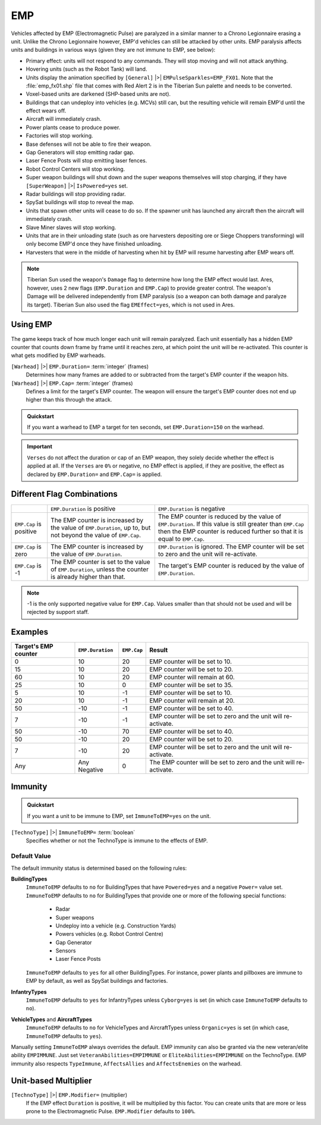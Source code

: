 .. index:: EMP; Ares reintroduces EMP to YR with a more versatile system.

===
EMP
===

Vehicles affected by EMP (Electromagnetic Pulse) are paralyzed in a
similar manner to a Chrono Legionnaire erasing a unit. Unlike the
Chrono Legionnaire however, EMP'd vehicles can still be attacked by
other units.
EMP paralysis affects units and buildings in various ways (given they
are not immune to EMP, see below):


+ Primary effect: units will not respond to any commands. They will
  stop moving and will not attack anything.
+ Hovering units (such as the Robot Tank) will land.
+ Units display the animation specified by
  ``[General]`` |>| ``EMPulseSparkles=EMP_FX01``. Note that the :file:`emp_fx01.shp` file
  that comes with Red Alert 2 is in the Tiberian Sun palette and needs
  to be converted.
+ Voxel-based units are darkened (SHP-based units are not).
+ Buildings that can undeploy into vehicles (e.g. MCVs) still can, but
  the resulting vehicle will remain EMP'd until the effect wears off.
+ Aircraft will immediately crash.
+ Power plants cease to produce power.
+ Factories will stop working.
+ Base defenses will not be able to fire their weapon.
+ Gap Generators will stop emitting radar gap.
+ Laser Fence Posts will stop emitting laser fences.
+ Robot Control Centers will stop working.
+ Super weapon buildings will shut down and the super weapons
  themselves will stop charging, if they have
  ``[SuperWeapon]`` |>| ``IsPowered=yes`` set.
+ Radar buildings will stop providing radar.
+ SpySat buildings will stop to reveal the map.
+ Units that spawn other units will cease to do so. If the spawner
  unit has launched any aircraft then the aircraft will immediately
  crash.
+ Slave Miner slaves will stop working.
+ Units that are in their unloading state (such as ore harvesters
  depositing ore or Siege Choppers transforming) will only become EMP'd
  once they have finished unloading.
+ Harvesters that were in the middle of harvesting when hit by EMP
  will resume harvesting after EMP wears off.
  
.. note::
	Tiberian Sun used the weapon's ``Damage`` flag to determine how long
	the EMP effect would last. Ares, however, uses 2 new flags
	(``EMP.Duration`` and ``EMP.Cap``) to provide greater control. The weapon's
	Damage will be delivered independently from EMP paralysis (so a weapon
	can both damage and paralyze its target). Tiberian Sun also used the
	flag ``EMEffect=yes``, which is not used in Ares.

Using EMP
---------
The game keeps track of how much longer each unit will remain
paralyzed. Each unit essentially has a hidden EMP counter that counts
down frame by frame until it reaches zero, at which point the unit
will be re-activated. This counter is what gets modified by EMP
warheads.

``[Warhead]`` |>| ``EMP.Duration=`` :term:`integer` (frames)
	Determines how many frames are added to or subtracted from the target's EMP counter if the weapon hits.

``[Warhead]`` |>| ``EMP.Cap=`` :term:`integer` (frames)
	Defines a limit for the target's EMP counter. The weapon will ensure the
	target's EMP counter does not end up higher than this through the attack.
	
.. admonition:: Quickstart

	If you want a warhead to EMP a target for ten seconds, set ``EMP.Duration=150`` on the warhead.

.. important::
	``Verses`` do not affect the duration or cap of an EMP weapon, they solely
	decide whether the effect is applied at all. If the ``Verses`` are ``0%`` or
	negative, no EMP effect is applied, if they are positive, the effect as declared
	by ``EMP.Duration=`` and ``EMP.Cap=`` is applied.

Different Flag Combinations
---------------------------
+-------------------------+----------------------------------------------------------------+----------------------------------------------------------------+
|                         | ``EMP.Duration`` is positive                                   | ``EMP.Duration`` is negative                                   |
+-------------------------+----------------------------------------------------------------+----------------------------------------------------------------+
| ``EMP.Cap`` is positive | The EMP counter is increased by the value of ``EMP.Duration``, | The EMP counter is reduced by the value of ``EMP.Duration``.   |
|                         | up to, but not beyond the value of ``EMP.Cap``.                | If this value is still greater than ``EMP.Cap`` then the EMP   |
|                         |                                                                | counter is reduced further so that it is equal to ``EMP.Cap``. |
+-------------------------+----------------------------------------------------------------+----------------------------------------------------------------+
| ``EMP.Cap`` is zero     | The EMP counter is increased by the value of ``EMP.Duration``. | ``EMP.Duration`` is ignored. The EMP counter will be set to    |
|                         |                                                                | zero and the unit will re-activate.                            |
+-------------------------+----------------------------------------------------------------+----------------------------------------------------------------+
| ``EMP.Cap`` is -1       | The EMP counter is set to the value of ``EMP.Duration``, unless| The target's EMP counter is reduced by the value               |
|                         | the counter is already higher than that.                       | of ``EMP.Duration``.                                           |
+-------------------------+----------------------------------------------------------------+----------------------------------------------------------------+

.. note::
	-1 is the only supported negative value for ``EMP.Cap``. Values smaller than that should not be used and will be rejected by support staff.

Examples
--------
+----------------------+------------------+-------------+--------------------------------------------------------------------+
| Target's EMP counter | ``EMP.Duration`` | ``EMP.Cap`` | Result                                                             |
+======================+==================+=============+====================================================================+
|  0                   |  10              | 20          | EMP counter will be set to 10.                                     |
+----------------------+------------------+-------------+--------------------------------------------------------------------+
| 15                   |  10              | 20          | EMP counter will be set to 20.                                     |
+----------------------+------------------+-------------+--------------------------------------------------------------------+
| 60                   |  10              | 20          | EMP counter will remain at 60.                                     |
+----------------------+------------------+-------------+--------------------------------------------------------------------+
| 25                   |  10              | 0           | EMP counter will be set to 35.                                     |
+----------------------+------------------+-------------+--------------------------------------------------------------------+
|  5                   |  10              | -1          | EMP counter will be set to 10.                                     |
+----------------------+------------------+-------------+--------------------------------------------------------------------+
| 20                   |  10              | -1          | EMP counter will remain at 20.                                     |
+----------------------+------------------+-------------+--------------------------------------------------------------------+
| 50                   | -10              | -1          | EMP counter will be set to 40.                                     |
+----------------------+------------------+-------------+--------------------------------------------------------------------+
|  7                   | -10              | -1          | EMP counter will be set to zero and the unit will re-activate.     |
+----------------------+------------------+-------------+--------------------------------------------------------------------+
| 50                   | -10              | 70          | EMP counter will be set to 40.                                     |
+----------------------+------------------+-------------+--------------------------------------------------------------------+
| 50                   | -10              | 20          | EMP counter will be set to 20.                                     |
+----------------------+------------------+-------------+--------------------------------------------------------------------+
|  7                   | -10              | 20          | EMP counter will be set to zero and the unit will re-activate.     |
+----------------------+------------------+-------------+--------------------------------------------------------------------+
| Any                  | Any Negative     | 0           | The EMP counter will be set to zero and the unit will re-activate. |
+----------------------+------------------+-------------+--------------------------------------------------------------------+

Immunity
--------
.. admonition:: Quickstart

	If you want a unit to be immune to EMP, set ``ImmuneToEMP=yes`` on the unit.

``[TechnoType]`` |>| ``ImmuneToEMP=`` :term:`boolean`
	Specifies whether or not the TechnoType is immune to the effects of EMP.
	
Default Value
~~~~~~~~~~~~~
The default immunity status is determined based on the following rules:

**BuildingTypes**
	``ImmuneToEMP`` defaults to ``no`` for BuildingTypes that
	have ``Powered=yes`` and a negative ``Power=`` value set. ``ImmuneToEMP``
	defaults to ``no`` for BuildingTypes that provide one or more of the
	following special functions:
	
		+ Radar
		+ Super weapons
		+ Undeploy into a vehicle (e.g. Construction Yards)
		+ Powers vehicles (e.g. Robot Control Centre)
		+ Gap Generator
		+ Sensors
		+ Laser Fence Posts
	  
	``ImmuneToEMP`` defaults to ``yes`` for all other BuildingTypes. For
	instance, power plants and pillboxes are immune to EMP by default, as
	well as SpySat buildings and factories.

**InfantryTypes**
	``ImmuneToEMP`` defaults to ``yes`` for InfantryTypes unless ``Cyborg=yes``
	is set (in which case ``ImmuneToEMP`` defaults to ``no``).

**VehicleTypes** and **AircraftTypes**
	``ImmuneToEMP`` defaults to ``no`` for VehicleTypes and AircraftTypes unless
	``Organic=yes`` is set (in which case, ``ImmuneToEMP`` defaults to ``yes``).
	  
Manually setting ``ImmuneToEMP`` always overrides the default. EMP immunity can
also be granted via the new veteran/elite ability ``EMPIMMUNE``. Just set
``VeteranAbilities=EMPIMMUNE`` or ``EliteAbilities=EMPIMMUNE`` on the TechnoType.
EMP immunity also respects ``TypeImmune``, ``AffectsAllies`` and ``AffectsEnemies``
on the warhead.

Unit-based Multiplier
---------------------
``[TechnoType]`` |>| ``EMP.Modifier=`` (multiplier)
	If the EMP effect ``Duration`` is positive, it will be multiplied by this factor.
	You can create units that are more or less prone to the Electromagnetic Pulse.
	``EMP.Modifier`` defaults to ``100%``.

.. seealso::
	:doc:`../new/destroyunitsbyemp` to learn how to crash flying TechnoTypes.

.. versionadded:: 0.1

